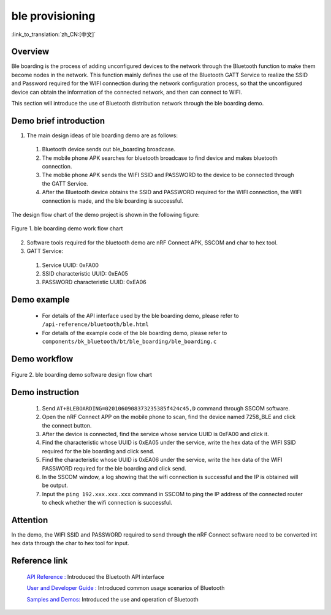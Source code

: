 ble provisioning
========================

:link_to_translation:`zh_CN:[中文]`

Overview
--------------------------
Ble boarding is the process of adding unconfigured devices to the network through the Bluetooth function to make them become nodes in the network. This function mainly defines the use of the Bluetooth GATT Service to realize the SSID and Password required for the WIFI connection during the network configuration process, so that the unconfigured device can obtain the information of the connected network, and then can connect to WIFI.

This section will introduce the use of Bluetooth distribution network through the ble boarding demo.

Demo brief introduction
--------------------------
1. The main design ideas of ble boarding demo are as follows:

 1) Bluetooth device sends out ble_boarding broadcase.
 2) The mobile phone APK searches for bluetooth broadcase to find device and makes bluetooth connection.
 3) The moblie phone APK sends the WIFI SSID and PASSWORD to the device to be connected through the GATT Service.
 4) After the Bluetooth device obtains the SSID and PASSWORD required for the WIFI connection, the WIFI connection is made, and the ble boarding is successful.
 
The design flow chart of the demo project is shown in the following figure:

.. figure:: ../../../_static/ble_boarding_demo_work_flow_en.png
    :align: center
    :alt: ble boarding demo work flow chart
    :figclass: align-center

    Figure 1. ble boarding demo work flow chart

2. Software tools required for the bluetooth demo are nRF Connect APK, SSCOM and char to hex tool.
	
3. GATT Service:

 1) Service UUID: 0xFA00 
 2) SSID characteristic UUID: 0xEA05 
 3) PASSWORD characteristic UUID: 0xEA06 

Demo example
--------------------------
 - For details of the API interface used by the ble boarding demo, please refer to ``/api-reference/bluetooth/ble.html``

 - For details of the example code of the ble boarding demo, please refer to ``components/bk_bluetooth/bt/ble_boarding/ble_boarding.c``

Demo workflow
--------------------------
	
.. figure:: ../../../_static/ble_boarding_demo_software_design_flow_en.png
    :align: center
    :alt: ble boarding demo software design flow chart
    :figclass: align-center

    Figure 2. ble boarding demo software design flow chart


Demo instruction
--------------------------
 1) Send ``AT+BLEBOARDING=0201060908373235385f424c45,D`` command through SSCOM software.
 2) Open the nRF Connect APP on the mobile phone to scan, find the device named 7258_BLE and click the connect button.
 3) After the device is connected, find the service whose service UUID is 0xFA00 and click it.
 4) Find the characteristic whose UUID is 0xEA05 under the service, write the hex data of the WIFI SSID required for the ble boarding and click send.
 5) Find the characteristic whose UUID is 0xEA06 under the service, write the hex data of the WIFI PASSWORD required for the ble boarding and click send.
 6) In the SSCOM window, a log showing that the wifi connection is successful and the IP is obtained will be output.
 7) Input the ``ping 192.xxx.xxx.xxx`` command in SSCOM to ping the IP address of the connected router to check whether the wifi connection is successful.

Attention
--------------------------
In the demo, the WIFI SSID and PASSWORD required to send through the nRF Connect software need to be converted int hex data through the char to hex tool for input.
	

Reference link
----------------

    `API Reference : <../../api-reference/bluetooth/index.html>`_ Introduced the Bluetooth API interface

    `User and Developer Guide : <../../developer-guide/bluetooth/index.html>`_ Introduced common usage scenarios of Bluetooth

    `Samples and Demos: <../../examples/bluetooth/index.html>`_ Introduced the use and operation of Bluetooth
